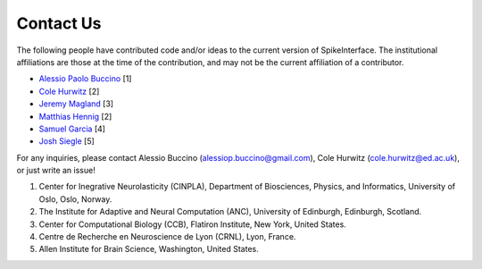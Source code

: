 Contact Us
==========

The following people have contributed code and/or ideas to the current version
of SpikeInterface. The institutional affiliations are those at the time of the contribution,
and may not be the current affiliation of a contributor.

* `Alessio Paolo Buccino <https://www.mn.uio.no/ifi/english/people/aca/alessiob/>`_ [1]
* `Cole Hurwitz <https://www.inf.ed.ac.uk/people/students/Cole_Hurwitz.html>`_ [2]
* `Jeremy Magland <https://www.simonsfoundation.org/team/jeremy-magland>`_ [3]
* `Matthias Hennig <http://homepages.inf.ed.ac.uk/mhennig/>`_ [2]
* `Samuel Garcia <https://github.com/samuelgarcia>`_ [4]
* `Josh Siegle <https://github.com/jsiegle>`_ [5]

For any inquiries, please contact Alessio Buccino (alessiop.buccino@gmail.com), Cole Hurwitz (cole.hurwitz@ed.ac.uk), or just write an issue!

1. Center for Inegrative Neurolasticity (CINPLA), Department of Biosciences, Physics, and Informatics, University of Oslo, Oslo, Norway.
2. The Institute for Adaptive and Neural Computation (ANC), University of Edinburgh, Edinburgh, Scotland.
3. Center for Computational Biology (CCB), Flatiron Institute, New York, United States.
4. Centre de Recherche en Neuroscience de Lyon (CRNL), Lyon, France.
5. Allen Institute for Brain Science, Washington, United States.
